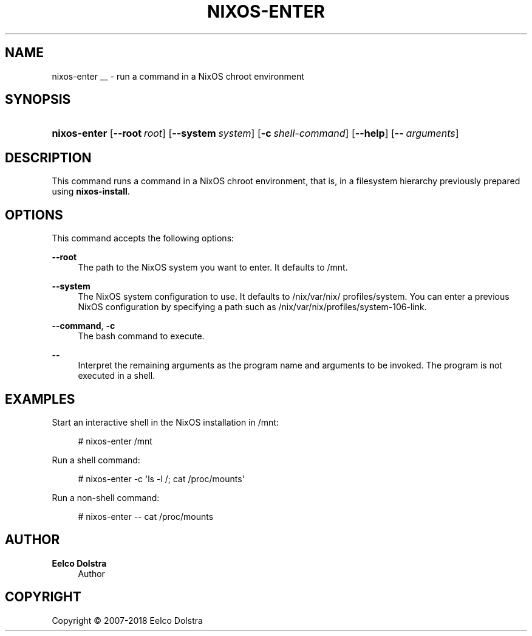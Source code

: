 '\" t
.\"     Title: \fBnixos-enter\fR
  
.\"    Author: Eelco Dolstra
.\" Generator: DocBook XSL Stylesheets v1.79.1 <http://docbook.sf.net/>
.\"      Date: 01/01/1970
.\"    Manual: NixOS Reference Pages
.\"    Source: NixOS
.\"  Language: English
.\"
.TH "\FBNIXOS\-ENTER\FR" "8" "01/01/1970" "NixOS" "NixOS Reference Pages"
.\" -----------------------------------------------------------------
.\" * Define some portability stuff
.\" -----------------------------------------------------------------
.\" ~~~~~~~~~~~~~~~~~~~~~~~~~~~~~~~~~~~~~~~~~~~~~~~~~~~~~~~~~~~~~~~~~
.\" http://bugs.debian.org/507673
.\" http://lists.gnu.org/archive/html/groff/2009-02/msg00013.html
.\" ~~~~~~~~~~~~~~~~~~~~~~~~~~~~~~~~~~~~~~~~~~~~~~~~~~~~~~~~~~~~~~~~~
.ie \n(.g .ds Aq \(aq
.el       .ds Aq '
.\" -----------------------------------------------------------------
.\" * set default formatting
.\" -----------------------------------------------------------------
.\" disable hyphenation
.nh
.\" disable justification (adjust text to left margin only)
.ad l
.\" enable line breaks after slashes
.cflags 4 /
.\" -----------------------------------------------------------------
.\" * MAIN CONTENT STARTS HERE *
.\" -----------------------------------------------------------------
.SH "NAME"
nixos-enter
__ \- run a command in a NixOS chroot environment
.SH "SYNOPSIS"
.HP \w'\fBnixos\-enter\fR\ 'u
\fBnixos\-enter\fR [\fB\-\-root\fR\ \fIroot\fR] [\fB\-\-system\fR\ \fIsystem\fR] [\fB\-c\fR\ \fIshell\-command\fR] [\fB\-\-help\fR] [\fB\-\-\fR\ \fIarguments\fR]
.SH "DESCRIPTION"
.PP
This command runs a command in a NixOS chroot environment, that is, in a filesystem hierarchy previously prepared using
\fBnixos\-install\fR\&.
.SH "OPTIONS"
.PP
This command accepts the following options:
.PP
\fB\-\-root\fR
.RS 4
The path to the NixOS system you want to enter\&. It defaults to
/mnt\&.
.RE
.PP
\fB\-\-system\fR
.RS 4
The NixOS system configuration to use\&. It defaults to
/nix/var/nix/profiles/system\&. You can enter a previous NixOS configuration by specifying a path such as
/nix/var/nix/profiles/system\-106\-link\&.
.RE
.PP
\fB\-\-command\fR, \fB\-c\fR
.RS 4
The bash command to execute\&.
.RE
.PP
\fB\-\-\fR
.RS 4
Interpret the remaining arguments as the program name and arguments to be invoked\&. The program is not executed in a shell\&.
.RE
.SH "EXAMPLES"
.PP
Start an interactive shell in the NixOS installation in
/mnt:
.sp
.if n \{\
.RS 4
.\}
.nf
# nixos\-enter /mnt
.fi
.if n \{\
.RE
.\}
.PP
Run a shell command:
.sp
.if n \{\
.RS 4
.\}
.nf
# nixos\-enter \-c \*(Aqls \-l /; cat /proc/mounts\*(Aq
.fi
.if n \{\
.RE
.\}
.PP
Run a non\-shell command:
.sp
.if n \{\
.RS 4
.\}
.nf
# nixos\-enter \-\- cat /proc/mounts
.fi
.if n \{\
.RE
.\}
.SH "AUTHOR"
.PP
\fBEelco Dolstra\fR
.RS 4
Author
.RE
.SH "COPYRIGHT"
.br
Copyright \(co 2007-2018 Eelco Dolstra
.br
